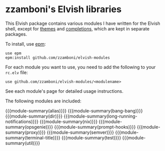 #+macro: module-summary (eval (org-export-string-as (concat "- [[file:" $1 ".org][" $1 "]] :: \n  #+include: " $1 ".org::module-summary\n") 'org t))
#+EXPORT_FILE_NAME: README.org

* zzamboni's Elvish libraries

This Elvish package contains various modules I have written for the
Elvish shell, except for [[https://github.com/zzamboni/elvish-themes/][themes]] and [[https://github.com/zzamboni/elvish-completions][completions]], which are kept in
separate packages.

To install, use [[https://elvish.io/ref/epm.html][epm]]:

#+begin_src elvish
  use epm
  epm:install github.com/zzamboni/elvish-modules
#+end_src

For each module you want to use, you need to add the following to your =rc.elv= file:

#+begin_src elvish
  use github.com/zzamboni/elvish-modules/<modulename>
#+end_src

See each module's page for detailed usage instructions.

The following modules are included:

{{{module-summary(alias)}}}
{{{module-summary(bang-bang)}}}
{{{module-summary(dir)}}}
{{{module-summary(long-running-notifications)}}}
{{{module-summary(nix)}}}
{{{module-summary(opsgenie)}}}
{{{module-summary(prompt-hooks)}}}
{{{module-summary(proxy)}}}
{{{module-summary(semver)}}}
{{{module-summary(terminal-title)}}}
{{{module-summary(test)}}}
{{{module-summary(util)}}}
